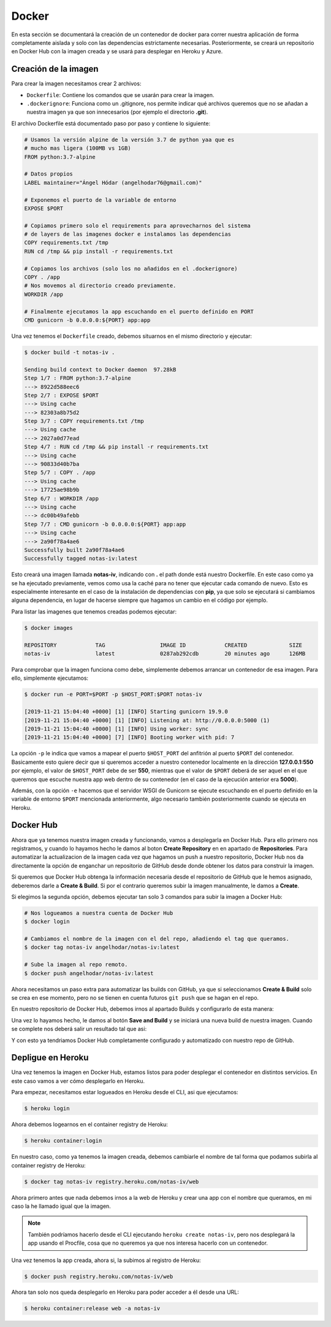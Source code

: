 Docker
======

En esta sección se documentará la creación de un contenedor de docker para correr nuestra aplicación
de forma completamente aislada y solo con las dependencias estrictamente necesarias. Posteriormente,
se creará un repositorio en Docker Hub con la imagen creada y se usará para desplegar en Heroku y Azure.

Creación de la imagen
---------------------

Para crear la imagen necesitamos crear 2 archivos:

* ``Dockerfile``: Contiene los comandos que se usarán para crear la imagen.
* ``.dockerignore``: Funciona como un .gitignore, nos permite indicar qué archivos
  queremos que no se añadan a nuestra imagen ya que son innecesarios (por ejemplo el directorio **.git**).

El archivo Dockerfile está documentado paso por paso y contiene lo siguiente:

.. code:: bash

    # Usamos la versión alpine de la versión 3.7 de python yaa que es
    # mucho mas ligera (100MB vs 1GB)
    FROM python:3.7-alpine

    # Datos propios
    LABEL maintainer="Ángel Hódar (angelhodar76@gmail.com)"

    # Exponemos el puerto de la variable de entorno
    EXPOSE $PORT

    # Copiamos primero solo el requirements para aprovecharnos del sistema
    # de layers de las imagenes docker e instalamos las dependencias
    COPY requirements.txt /tmp
    RUN cd /tmp && pip install -r requirements.txt

    # Copiamos los archivos (solo los no añadidos en el .dockerignore)
    COPY . /app
    # Nos movemos al directorio creado previamente.
    WORKDIR /app

    # Finalmente ejecutamos la app escuchando en el puerto definido en PORT
    CMD gunicorn -b 0.0.0.0:${PORT} app:app

Una vez tenemos el ``Dockerfile`` creado, debemos situarnos en el mismo directorio y ejecutar:

.. code:: bash

    $ docker build -t notas-iv .

    Sending build context to Docker daemon  97.28kB
    Step 1/7 : FROM python:3.7-alpine
    ---> 8922d588eec6
    Step 2/7 : EXPOSE $PORT
    ---> Using cache
    ---> 82303a8b75d2
    Step 3/7 : COPY requirements.txt /tmp
    ---> Using cache
    ---> 2027a0d77ead
    Step 4/7 : RUN cd /tmp && pip install -r requirements.txt
    ---> Using cache
    ---> 90833d40b7ba
    Step 5/7 : COPY . /app
    ---> Using cache
    ---> 17725ae98b9b
    Step 6/7 : WORKDIR /app
    ---> Using cache
    ---> dc00b49afebb
    Step 7/7 : CMD gunicorn -b 0.0.0.0:${PORT} app:app
    ---> Using cache
    ---> 2a90f78a4ae6
    Successfully built 2a90f78a4ae6
    Successfully tagged notas-iv:latest

Esto creará una imagen llamada **notas-iv**, indicando con **.** el path donde está nuestro Dockerfile.
En este caso como ya se ha ejecutado previamente, vemos como usa la caché para no tener que ejecutar
cada comando de nuevo. Esto es especialmente interesante en el caso de la instalación de dependencias
con **pip**, ya que solo se ejecutará si cambiamos alguna dependencia, en lugar de hacerse siempre que
hagamos un cambio en el código por ejemplo.

Para listar las imagenes que tenemos creadas podemos ejecutar:

.. code:: bash

    $ docker images

    REPOSITORY            TAG                 IMAGE ID            CREATED             SIZE
    notas-iv              latest              0287ab292cdb        20 minutes ago      126MB

Para comprobar que la imagen funciona como debe, simplemente debemos arrancar un contenedor de esa imagen.
Para ello, simplemente ejecutamos:

.. code:: bash

    $ docker run -e PORT=$PORT -p $HOST_PORT:$PORT notas-iv

    [2019-11-21 15:04:40 +0000] [1] [INFO] Starting gunicorn 19.9.0
    [2019-11-21 15:04:40 +0000] [1] [INFO] Listening at: http://0.0.0.0:5000 (1)
    [2019-11-21 15:04:40 +0000] [1] [INFO] Using worker: sync
    [2019-11-21 15:04:40 +0000] [7] [INFO] Booting worker with pid: 7


La opción ``-p`` le indica que vamos a mapear el puerto ``$HOST_PORT`` del anfitrión al puerto ``$PORT`` del contenedor.
Basicamente esto quiere decir que si queremos acceder a nuestro contenedor localmente en la dirección **127.0.0.1:550** por ejemplo,
el valor de ``$HOST_PORT`` debe de ser **550**, mientras que el valor de ``$PORT`` deberá de ser aquel en el que queremos que escuche
nuestra app web dentro de su contenedor (en el caso de la ejecución anterior era **5000**).

Además, con la opción ``-e`` hacemos que el servidor WSGI de Gunicorn se ejecute escuchando en el puerto definido en la variable
de entorno ``$PORT`` mencionada anteriormente, algo necesario también posteriormente cuando se ejecuta en Heroku.

Docker Hub
----------

Ahora que ya tenemos nuestra imagen creada y funcionando, vamos a desplegarla en Docker Hub. Para ello primero nos registramos,
y cuando lo hayamos hecho le damos al boton **Create Repository** en en apartado de **Repositories**. Para automatizar la actualizacion
de la imagen cada vez que hagamos un push a nuestro repositorio, Docker Hub nos da directamente la opción de enganchar un repositorio de
GitHub desde donde obtener los datos para construir la imagen.

.. image:: images/dockerhub.png

Si queremos que Docker Hub obtenga la información necesaria desde el repositorio de GitHub que le hemos asignado,
deberemos darle a **Create & Build**. Si por el contrario queremos subir la imagen manualmente, le damos a **Create**.

Si elegimos la segunda opción, debemos ejecutar tan solo 3 comandos para subir la imagen a Docker Hub:

.. code:: bash

    # Nos logueamos a nuestra cuenta de Docker Hub
    $ docker login

    # Cambiamos el nombre de la imagen con el del repo, añadiendo el tag que queramos.
    $ docker tag notas-iv angelhodar/notas-iv:latest

    # Sube la imagen al repo remoto.
    $ docker push angelhodar/notas-iv:latest

Ahora necesitamos un paso extra para automatizar las builds con GitHub, ya que si seleccionamos **Create & Build**
solo se crea en ese momento, pero no se tienen en cuenta futuros ``git push`` que se hagan en el repo.

En nuestro repositorio de Docker Hub, debemos irnos al apartado Builds y configurarlo de esta manera:

.. image:: images/dockerhub_build.png

Una vez lo hayamos hecho, le damos al botón **Save and Build** y se iniciará una nueva build de nuestra imagen.
Cuando se complete nos deberá salir un resultado tal que asi:

.. image:: images/dockerhub_build_success.png

Y con esto ya tendriamos Docker Hub completamente configurado y automatizado con nuestro repo de GitHub.

Depligue en Heroku
------------------

Una vez tenemos la imagen en Docker Hub, estamos listos para poder desplegar el contenedor
en distintos servicios. En este caso vamos a ver cómo desplegarlo en Heroku.

Para empezar, necesitamos estar logueados en Heroku desde el CLI, asi que ejecutamos:

.. code:: bash

    $ heroku login

Ahora debemos logearnos en el container registry de Heroku:

.. code:: bash

    $ heroku container:login

En nuestro caso, como ya tenemos la imagen creada, debemos cambiarle el nombre de tal forma
que podamos subirla al container registry de Heroku:

.. code:: bash

    $ docker tag notas-iv registry.heroku.com/notas-iv/web

Ahora primero antes que nada debemos irnos a la web de Heroku y crear una app con el nombre que queramos,
en mi caso la he llamado igual que la imagen. 

.. Note:: También podríamos hacerlo desde el CLI ejecutando ``heroku create notas-iv``, pero nos desplegará la app usando el Procfile, cosa que no queremos ya que nos interesa hacerlo con un contenedor.

Una vez tenemos la app creada, ahora si, la subimos al registro de Heroku:

.. code:: bash

    $ docker push registry.heroku.com/notas-iv/web

Ahora tan solo nos queda desplegarlo en Heroku para poder acceder a él
desde una URL:

.. code:: bash

    $ heroku container:release web -a notas-iv




    



